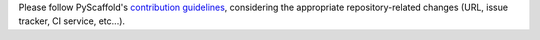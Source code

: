 Please follow PyScaffold's `contribution guidelines`_,
considering the appropriate repository-related changes
(URL, issue tracker, CI service, etc...).


.. _contribution guidelines: https://pyscaffold.org/en/latest/contributing.html
